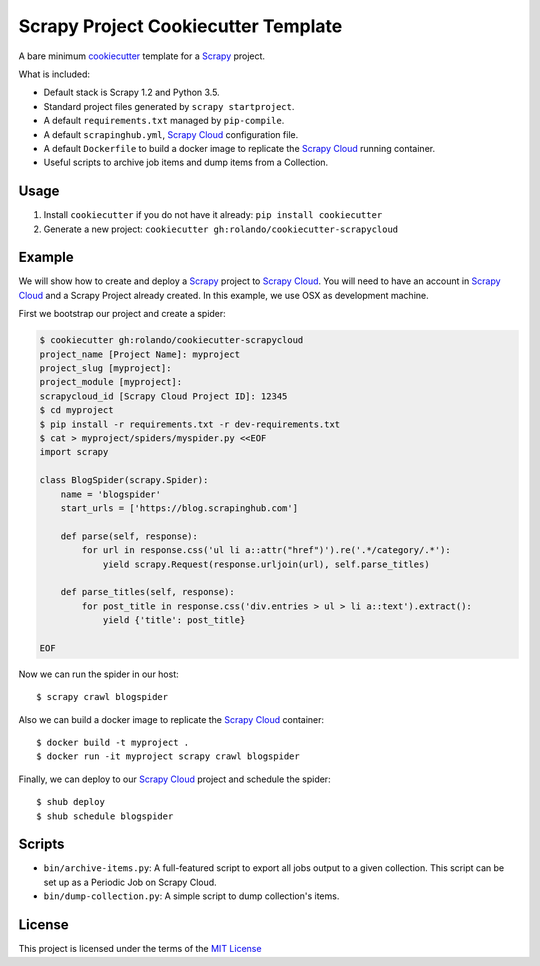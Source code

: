 Scrapy Project Cookiecutter Template
====================================

A bare minimum cookiecutter_ template for a Scrapy_ project.

What is included:

* Default stack is Scrapy 1.2 and Python 3.5.
* Standard project files generated by ``scrapy startproject``.
* A default ``requirements.txt`` managed by ``pip-compile``.
* A default ``scrapinghub.yml``, `Scrapy Cloud`_ configuration file.
* A default ``Dockerfile`` to build a docker image to replicate the
  `Scrapy Cloud`_ running container.
* Useful scripts to archive job items and dump items from a Collection.

Usage
-----

1. Install ``cookiecutter`` if you do not have it already: ``pip install cookiecutter``

2. Generate a new project: ``cookiecutter gh:rolando/cookiecutter-scrapycloud``

Example
-------
We will show how to create and deploy a `Scrapy`_ project to `Scrapy Cloud`_. You
will need to have an account in `Scrapy Cloud`_ and a Scrapy Project already
created. In this example, we use OSX as development machine.

First we bootstrap our project and create a spider:

.. code-block::

  $ cookiecutter gh:rolando/cookiecutter-scrapycloud
  project_name [Project Name]: myproject
  project_slug [myproject]:
  project_module [myproject]:
  scrapycloud_id [Scrapy Cloud Project ID]: 12345
  $ cd myproject
  $ pip install -r requirements.txt -r dev-requirements.txt
  $ cat > myproject/spiders/myspider.py <<EOF
  import scrapy

  class BlogSpider(scrapy.Spider):
      name = 'blogspider'
      start_urls = ['https://blog.scrapinghub.com']

      def parse(self, response):
          for url in response.css('ul li a::attr("href")').re('.*/category/.*'):
              yield scrapy.Request(response.urljoin(url), self.parse_titles)

      def parse_titles(self, response):
          for post_title in response.css('div.entries > ul > li a::text').extract():
              yield {'title': post_title}

  EOF

Now we can run the spider in our host::

  $ scrapy crawl blogspider

Also we can build a docker image to replicate the `Scrapy Cloud`_ container::

  $ docker build -t myproject .
  $ docker run -it myproject scrapy crawl blogspider

Finally, we can deploy to our `Scrapy Cloud`_ project and schedule the spider::

  $ shub deploy
  $ shub schedule blogspider

Scripts
-------

* ``bin/archive-items.py``: A full-featured script to export all jobs output to
  a given collection. This script can be set up as a Periodic Job on Scrapy Cloud.
* ``bin/dump-collection.py``: A simple script to dump collection's items.

License
-------
This project is licensed under the terms of the `MIT License`_

.. _cookiecutter: http://cookiecutter.readthedocs.io/
.. _Scrapy: http://scrapy.org/
.. _Scrapy Cloud: http://scrapinghub.com/scrapy-cloud/
.. _MIT license: LICENSE
